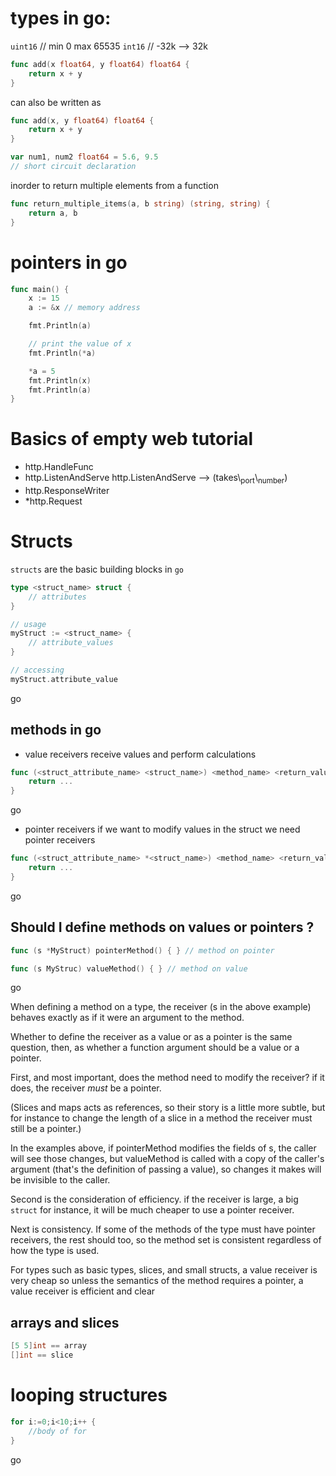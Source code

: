 * types in go:
   :PROPERTIES:
   :CUSTOM_ID: types-in-go
   :END:

=uint16= // min 0 max 65535 
=int16= // -32k --> 32k

#+BEGIN_SRC go
    func add(x float64, y float64) float64 {
        return x + y
    }
#+END_SRC

can also be written as

#+BEGIN_SRC go
    func add(x, y float64) float64 {
        return x + y
    }

    var num1, num2 float64 = 5.6, 9.5
    // short circuit declaration
#+END_SRC

inorder to return multiple elements from a function

#+BEGIN_SRC go
    func return_multiple_items(a, b string) (string, string) {
        return a, b
    }
#+END_SRC

* pointers in go
  :PROPERTIES:
  :CUSTOM_ID: pointers-in-go
  :END:

#+BEGIN_SRC go
    func main() {
        x := 15
        a := &x // memory address

        fmt.Println(a)

        // print the value of x
        fmt.Println(*a)

        *a = 5
        fmt.Println(x)
        fmt.Println(a)
    }
#+END_SRC

* Basics of empty web tutorial
  :PROPERTIES:
  :CUSTOM_ID: basics-of-empty-web-tutorial
  :END:

- http.HandleFunc
- http.ListenAndServe http.ListenAndServe --> (takes\_port\_number)
- http.ResponseWriter
- *http.Request

* Structs
  :PROPERTIES:
  :CUSTOM_ID: structs
  :END:

=structs= are the basic building blocks in =go=

#+BEGIN_SRC go
    type <struct_name> struct {
        // attributes
    }

    // usage
    myStruct := <struct_name> {
        // attribute_values
    }

    // accessing
    myStruct.attribute_value
#+END_SRC go

** methods in go
   :PROPERTIES:
   :CUSTOM_ID: methods-in-go
   :END:

- value receivers receive values and perform calculations

#+BEGIN_SRC go
    func (<struct_attribute_name> <struct_name>) <method_name> <return_value> {
        return ...
    }
#+END_SRC go

- pointer receivers if we want to modify values in the struct we need
  pointer receivers

#+BEGIN_SRC go
    func (<struct_attribute_name> *<struct_name>) <method_name> <return_value> {
        return ...
    }
#+END_SRC go

** Should I define methods on values or pointers ?
   :PROPERTIES:
   :CUSTOM_ID: should-i-define-methods-on-values-or-pointers
   :END:

#+BEGIN_SRC go
    func (s *MyStruct) pointerMethod() { } // method on pointer

    func (s MyStruc) valueMethod() { } // method on value
#+END_SRC go

When defining a method on a type, the receiver (s in the above example)
behaves exactly as if it were an argument to the method.

Whether to define the receiver as a value or as a pointer is the same
question, then, as whether a function argument should be a value or a
pointer.

First, and most important, does the method need to modify the receiver?
if it does, the receiver /must/ be a pointer.

(Slices and maps acts as references, so their story is a little more
subtle, but for instance to change the length of a slice in a method the
receiver must still be a pointer.)

In the examples above, if pointerMethod modifies the fields of s, the
caller will see those changes, but valueMethod is called with a copy of
the caller's argument (that's the definition of passing a value), so
changes it makes will be invisible to the caller.

Second is the consideration of efficiency. if the receiver is large, a
big =struct= for instance, it will be much cheaper to use a pointer
receiver.

Next is consistency. If some of the methods of the type must have
pointer receivers, the rest should too, so the method set is consistent
regardless of how the type is used.

For types such as basic types, slices, and small structs, a value
receiver is very cheap so unless the semantics of the method requires a
pointer, a value receiver is efficient and clear

** arrays and slices
   :PROPERTIES:
   :CUSTOM_ID: arrays-and-slices
   :END:

   #+BEGIN_SRC go
[5 5]int == array
[]int == slice
   #+END_SRC

* looping structures
  :PROPERTIES:
  :CUSTOM_ID: looping-structures
  :END:

#+BEGIN_SRC go
    for i:=0;i<10;i++ {
        //body of for
    }
#+END_SRC go
